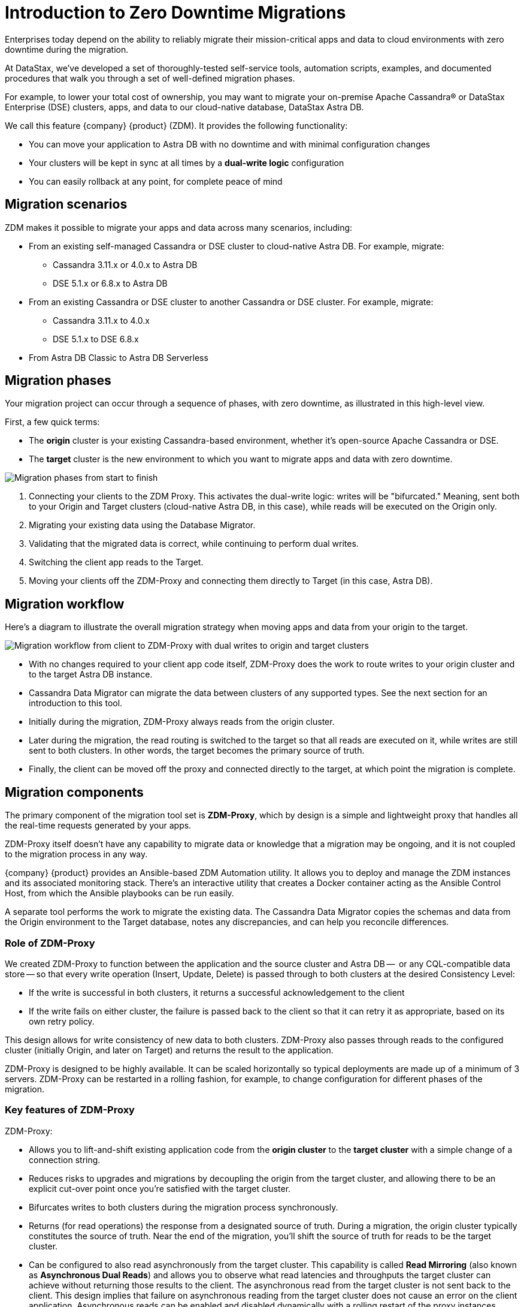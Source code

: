 = Introduction to Zero Downtime Migrations

Enterprises today depend on the ability to reliably migrate their mission-critical apps and data to cloud environments with zero downtime during the migration.

At DataStax, we've developed a set of thoroughly-tested self-service tools, automation scripts, examples, and documented procedures that walk you through a set of well-defined migration phases. 

For example, to lower your total cost of ownership, you may want to migrate your on-premise Apache Cassandra&reg; or DataStax Enterprise (DSE) clusters, apps, and data to our cloud-native database, DataStax Astra DB.

We call this feature {company} {product} (ZDM). It provides the following functionality:

* You can move your application to Astra DB with no downtime and with minimal configuration changes
* Your clusters will be kept in sync at all times by a **dual-write logic** configuration
* You can easily rollback at any point, for complete peace of mind

== Migration scenarios

ZDM makes it possible to migrate your apps and data across many scenarios, including:

* From an existing self-managed Cassandra or DSE cluster to cloud-native Astra DB. For example, migrate:
** Cassandra 3.11.x or 4.0.x to Astra DB
** DSE 5.1.x or 6.8.x to Astra DB
* From an existing Cassandra or DSE cluster to another Cassandra or DSE cluster. For example, migrate:
** Cassandra 3.11.x to 4.0.x
** DSE 5.1.x to DSE 6.8.x
* From Astra DB Classic to Astra DB Serverless

== Migration phases

Your migration project can occur through a sequence of phases, with zero downtime, as illustrated in this high-level view.

First, a few quick terms:

* The **origin** cluster is your existing Cassandra-based environment, whether it's open-source Apache Cassandra or DSE. 
* The **target** cluster is the new environment to which you want to migrate apps and data with zero downtime.  

image:zdm-migration-phases3.png[Migration phases from start to finish]

. Connecting your clients to the ZDM Proxy. This activates the dual-write logic: writes will be "bifurcated." Meaning, sent both to your Origin and Target clusters (cloud-native Astra DB, in this case), while reads will be executed on the Origin only.
. Migrating your existing data using the Database Migrator.
. Validating that the migrated data is correct, while continuing to perform dual writes.
. Switching the client app reads to the Target.
. Moving your clients off the ZDM-Proxy and connecting them directly to Target (in this case, Astra DB).

== Migration workflow

Here's a diagram to illustrate the overall migration strategy when moving apps and data from your origin to the target. 

image:zdm-workflow1.png[Migration workflow from client to ZDM-Proxy with dual writes to origin and target clusters]

* With no changes required to your client app code itself, ZDM-Proxy does the work to route writes to your origin cluster and to the target Astra DB instance. 
* Cassandra Data Migrator can migrate the data between clusters of any supported types. See the next section for an introduction to this tool.
* Initially during the migration, ZDM-Proxy always reads from the origin cluster.
* Later during the migration, the read routing is switched to the target so that all reads are executed on it, while writes are still sent to both clusters. In other words, the target becomes the primary source of truth.
* Finally, the client can be moved off the proxy and connected directly to the target, at which point the migration is complete.

== Migration components

The primary component of the migration tool set is **ZDM-Proxy**, which by design is a simple and lightweight proxy that handles all the real-time requests generated by your apps. 

ZDM-Proxy itself doesn't have any capability to migrate data or knowledge that a migration may be ongoing, and it is not coupled to the migration process in any way. 

{company} {product} provides an Ansible-based ZDM Automation utility. It allows you to deploy and manage the ZDM instances and its associated monitoring stack. There's an interactive utility that creates a Docker container acting as the Ansible Control Host, from which the Ansible playbooks can be run easily.

A separate tool performs the work to migrate the existing data. The Cassandra Data Migrator copies the schemas and data from the Origin environment to the Target database, notes any discrepancies, and can help you reconcile differences. 

=== Role of ZDM-Proxy

We created ZDM-Proxy to function between the application and the source cluster and Astra DB --  or any CQL-compatible data store -- so that every write operation (Insert, Update, Delete) is passed through to both clusters at the desired Consistency Level:

* If the write is successful in both clusters, it returns a successful acknowledgement to the client
* If the write fails on either cluster, the failure is passed back to the client so that it can retry it as appropriate, based on its own retry policy.  

This design allows for write consistency of new data to both clusters. ZDM-Proxy also passes through reads to the configured cluster (initially Origin, and later on Target) and returns the result to the application.

ZDM-Proxy is designed to be highly available. It can be scaled horizontally so typical deployments are made up of a minimum of 3 servers. ZDM-Proxy can be restarted in a rolling fashion, for example, to change configuration for different phases of the migration.

=== Key features of ZDM-Proxy

ZDM-Proxy:

* Allows you to lift-and-shift existing application code from the **origin cluster** to the **target cluster** with a simple change of a connection string.

* Reduces risks to upgrades and migrations by decoupling the origin from the target cluster, and allowing there to be an explicit cut-over point once you're satisfied with the target cluster.

* Bifurcates writes to both clusters during the migration process synchronously.

* Returns (for read operations) the response from a designated source of truth. During a migration, the origin cluster typically constitutes the source of truth. Near the end of the migration, you'll shift the source of truth for reads to be the target cluster.

* Can be configured to also read asynchronously from the target cluster. This capability is called **Read Mirroring** (also known as **Asynchronous Dual Reads**) and allows you to observe what read latencies and throughputs the target cluster can achieve without returning those results to the client. The asynchronous read from the target cluster is not sent back to the client. This design implies that failure on asynchronous reading from the target cluster does not cause an error on the client application. Asynchronous reads can be enabled and disabled dynamically with a rolling restart of the proxy instances. 

[NOTE]
====
When using Read Mirroring, any additional read load on the target cluster may impact the target cluster's ability to keep up with writes. This behavior is expected and desired. The idea is to mimic the full read and write load on the target cluster so there are no surprises during the last migration phase; that is, after cutting over completely to the target cluster.
====

=== ZDM Automation utility

The ZDM deployment automation uses **Ansible**, which deploys and configures the proxies and monitoring stack via playbooks. The utility expects that you have already provisioned the infrastructure.

https://www.ansible.com/[Ansible] is a suite of software tools that enables infrastructure as code. It is open source and its capabilities include software provisioning, configuration management, and application deployment functionality.

The Ansible automation is organized into playbooks, each implementing a specific operation. The machine from which the playbooks are run is known as the Ansible Control Host. In ZDM, the Ansible Control Host will run as a Docker container.

For details, see xref:migration-run-ansible-playbooks.adoc[Setup and run Ansible playbooks to deploy the ZDM Proxy and Monitoring, window="_blank"]

=== Cassandra Data Migrator for schema + data migration

As part of the overall migration process, you can use Cassandra Data Migrator to:

* Migrate the schema and data from any Cassandra origin (Cassandra/DSE/Astra DB) to any Cassandra target (Cassandra/DSE/Astra DB)
* Validate migration accuracy and performance using examples that provide a smaller, randomized data set
* Count tables
* Preserve writetimes and Time To Live (TTL) values
* Take advantage of advanced data types (Sets, Lists, Maps, UDTs)
* Filter records from the origin data, using writetime
* Use SSL Support, including custom cipher algorithms

Cassandra Data Migrator is able to:

* Connect to your origin cluster.
* Discover your user keyspaces - or the subset of keyspaces and tables that you want to migrate, if you specify them explicitly.
* Generate a set of Astra-friendly CQL DDL statements to create all these tables. This capability includes DDL for any User Defined Types (UDT). These CQL DDL statements are output to a file.

For details, see xref:migration-validate-data[Migrate and validate the migrated schema and data, window="_blank"].

== Benefits

When moving your apps &amp; data from on-premise Cassandra Query Language (CQL) based data stores (Apache Cassandra or DSE) to a cloud-native database (CNDB) like Astra DB, it's important to acknowledge the fundamental differences ahead. With "on-prem," of course, you have total control of the data center's physical infrastructure, software configurations, and your custom procedures. At the same time, with on-prem clusters you take on the cost of infrastructure resources, maintenance, operations, personnel. 

Ranging from large enterprises to small teams, IT managers, operators, and developers are realizing that the Total Cost of Ownership with cloud solutions is much lower than continuing to run on-prem physical data centers.

A CNDB like Astra DB is a different environment. Running on proven cloud providers like AWS, Google Cloud, and Azure, Astra DB greatly reduces complexity and increases convenience by surfacing a subset of configurable settings, providing a well-designed UI known as Astra Portal, and a set of APIs to interact programmatically with your Astra DB organizations and databases.

== What's next? 

If you're new here, check out our xref:migration-faqs.adoc[FAQs]. 

Or jump right in and learn how to set up recommended xref:migration-infrastructure.adoc[infrastructure] to enable the migration, window="_blank"].
